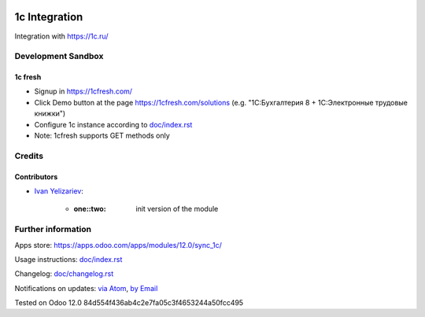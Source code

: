 .. image:: https://img.shields.io/badge/license-MIT-blue.svg
   :target: https://opensource.org/licenses/MIT
   :alt: License: MIT

================
 1c Integration
================

Integration with https://1c.ru/

Development Sandbox
===================

1c fresh
--------

* Signup in https://1cfresh.com/
* Click Demo button at the page https://1cfresh.com/solutions (e.g. "1С:Бухгалтерия 8 + 1С:Электронные трудовые книжки")
* Configure 1c instance according to `<doc/index.rst>`__
* Note: 1cfresh supports GET methods only

Credits
=======

Contributors
------------
* `Ivan Yelizariev <https://it-projects.info/team/yelizariev>`__:

      * :one::two: init version of the module

Further information
===================

Apps store: https://apps.odoo.com/apps/modules/12.0/sync_1c/

Usage instructions: `<doc/index.rst>`_

Changelog: `<doc/changelog.rst>`_

Notifications on updates: `via Atom <https://github.com/itpp-labs/sync-addons/commits/12.0/sync_1c.atom>`_, `by Email <https://blogtrottr.com/?subscribe=https://github.com/itpp-labs/sync-addons/commits/12.0/sync_1c.atom>`_

Tested on Odoo 12.0 84d554f436ab4c2e7fa05c3f4653244a50fcc495
